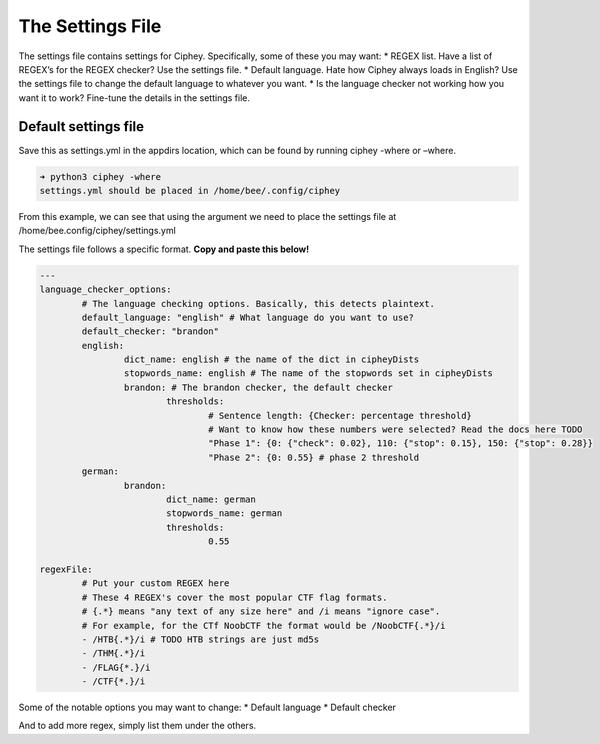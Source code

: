 The Settings File
=================

The settings file contains settings for Ciphey. Specifically, some of
these you may want: \* REGEX list. Have a list of REGEX’s for the REGEX
checker? Use the settings file. \* Default language. Hate how Ciphey
always loads in English? Use the settings file to change the default
language to whatever you want. \* Is the language checker not working
how you want it to work? Fine-tune the details in the settings file.

Default settings file
---------------------

Save this as settings.yml in the appdirs location, which can be found by
running ciphey -where or –where.

.. code:: shell

           ➜ python3 ciphey -where    
           settings.yml should be placed in /home/bee/.config/ciphey

From this example, we can see that using the argument we need to place
the settings file at /home/bee.config/ciphey/settings.yml

The settings file follows a specific format. **Copy and paste this
below!**

.. code:: yaml

   ---
   language_checker_options:
           # The language checking options. Basically, this detects plaintext.
           default_language: "english" # What language do you want to use?
           default_checker: "brandon"
           english:
                   dict_name: english # the name of the dict in cipheyDists
                   stopwords_name: english # The name of the stopwords set in cipheyDists
                   brandon: # The brandon checker, the default checker
                           thresholds:
                                   # Sentence length: {Checker: percentage threshold}
                                   # Want to know how these numbers were selected? Read the docs here TODO
                                   "Phase 1": {0: {"check": 0.02}, 110: {"stop": 0.15}, 150: {"stop": 0.28}}
                                   "Phase 2": {0: 0.55} # phase 2 threshold
           german:
                   brandon:
                           dict_name: german
                           stopwords_name: german
                           thresholds:
                                   0.55

   regexFile:         
           # Put your custom REGEX here
           # These 4 REGEX's cover the most popular CTF flag formats.
           # {.*} means "any text of any size here" and /i means "ignore case".
           # For example, for the CTf NoobCTF the format would be /NoobCTF{.*}/i
           - /HTB{.*}/i # TODO HTB strings are just md5s
           - /THM{.*}/i
           - /FLAG{*.}/i
           - /CTF{*.}/i

Some of the notable options you may want to change: \* Default language
\* Default checker

And to add more regex, simply list them under the others.
